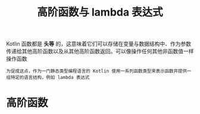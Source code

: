 #+TITLE: 高阶函数与 lambda 表达式
#+HTML_HEAD: <link rel="stylesheet" type="text/css" href="../css/main.css" />
#+HTML_LINK_UP: ./function.html
#+HTML_LINK_HOME: ./functional.html
#+OPTIONS: num:nil timestamp:nil

Kotlin 函数都是 *头等* 的，这意味着它们可以存储在变量与数据结构中、作为参数传递给其他高阶函数以及从其他高阶函数返回。可以像操作任何其他非函数值一样操作函数

#+BEGIN_EXAMPLE
  为促成这点，作为一门静态类型编程语言的 Kotlin 使用一系列函数类型来表示函数并提供一组特定的语言结构，例如 lambda 表达式
#+END_EXAMPLE
* 高阶函数

